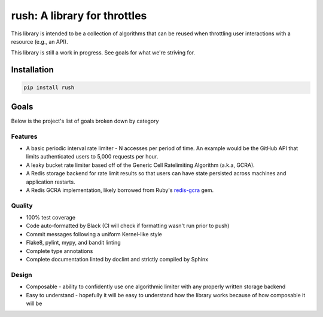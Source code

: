===============================
 rush: A library for throttles
===============================

This library is intended to be a collection of algorithms that can be reused
when throttling user interactions with a resource (e.g., an API).

This library is still a work in progress. See goals for what we're striving
for.


Installation
============

.. code::

   pip install rush


Goals
=====

Below is the project's list of goals broken down by category

Features
--------

- A basic periodic interval rate limiter - N accesses per period of time. An
  example would be the GitHub API that limits authenticated users to 5,000
  requests per hour.

- A leaky bucket rate limiter based off of the Generic Cell Ratelimiting
  Algorithm (a.k.a, GCRA).

- A Redis storage backend for rate limit results so that users can have state
  persisted across machines and application restarts.

- A Redis GCRA implementation, likely borrowed from Ruby's `redis-gcra`_ gem.

Quality
-------

- 100% test coverage

- Code auto-formatted by Black (CI will check if formatting wasn't run prior
  to push)

- Commit messages following a uniform Kernel-like style

- Flake8, pylint, mypy, and bandit linting

- Complete type annotations

- Complete documentation linted by doclint and strictly compiled by Sphinx

Design
------

- Composable - ability to confidently use one algorithmic limiter with any
  properly written storage backend

- Easy to understand - hopefully it will be easy to understand how the library
  works because of how composable it will be


.. links

.. _redis-gcra:
  https://github.com/rwz/redis-gcra/tree/master/vendor

